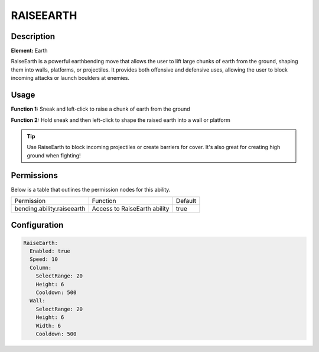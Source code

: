 .. raiseearth:
############
RAISEEARTH
############

Description
###########

**Element:** Earth

RaiseEarth is a powerful earthbending move that allows the user to lift large chunks of earth from the ground, shaping them into walls, platforms, or projectiles. It provides both offensive and defensive uses, allowing the user to block incoming attacks or launch boulders at enemies.

Usage
#####

**Function 1:** Sneak and left-click to raise a chunk of earth from the ground

**Function 2:** Hold sneak and then left-click to shape the raised earth into a wall or platform

.. tip:: Use RaiseEarth to block incoming projectiles or create barriers for cover. It's also great for creating high ground when fighting!

Permissions
###########
Below is a table that outlines the permission nodes for this ability.

+-------------------------------------+-------------------------------+---------+
| Permission                          | Function                      | Default |
+-------------------------------------+-------------------------------+---------+
| bending.ability.raiseearth          | Access to RaiseEarth ability  | true    |
+-------------------------------------+-------------------------------+---------+

Configuration
#############

.. code:: YAML

    RaiseEarth:
      Enabled: true
      Speed: 10
      Column:
        SelectRange: 20
        Height: 6
        Cooldown: 500
      Wall:
        SelectRange: 20
        Height: 6
        Width: 6
        Cooldown: 500
